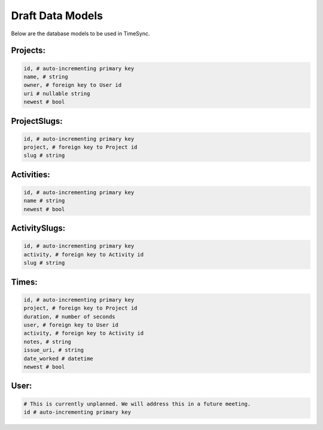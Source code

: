 .. _draft-models:

=================
Draft Data Models
=================

Below are the database models to be used in TimeSync.

Projects:
---------

.. code-block:: python

    id, # auto-incrementing primary key
    name, # string
    owner, # foreign key to User id
    uri # nullable string
    newest # bool

ProjectSlugs:
-------------

.. code-block:: python

    id, # auto-incrementing primary key
    project, # foreign key to Project id
    slug # string

Activities:
-----------

.. code-block:: python

    id, # auto-incrementing primary key
    name # string
    newest # bool

ActivitySlugs:
--------------

.. code-block:: python

    id, # auto-incrementing primary key
    activity, # foreign key to Activity id
    slug # string

Times:
---------

.. code-block:: python

    id, # auto-incrementing primary key
    project, # foreign key to Project id
    duration, # number of seconds
    user, # foreign key to User id
    activity, # foreign key to Activity id
    notes, # string
    issue_uri, # string
    date_worked # datetime
    newest # bool

User:
-----

.. code-block:: python

    # This is currently unplanned. We will address this in a future meeting.
    id # auto-incrementing primary key
